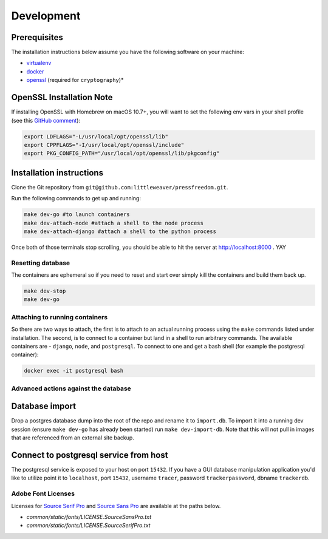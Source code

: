 Development
=============

Prerequisites
-------------

The installation instructions below assume you have the following software on your machine:

* `virtualenv <http://www.virtualenv.org/en/latest/virtualenv.html#installation>`_
* `docker <https://docs.docker.com/engine/installation/>`_
* `openssl <https://www.openssl.org/>`_ (required for ``cryptography``)*

OpenSSL Installation Note
-------------------------

If installing OpenSSL with Homebrew on macOS 10.7+, you will want to set
the following env vars in your shell profile (see this `GitHub comment <https://github.com/pyca/cryptography/issues/2692#issuecomment-272773481>`_):

.. code:: bash

    export LDFLAGS="-L/usr/local/opt/openssl/lib"
    export CPPFLAGS="-I/usr/local/opt/openssl/include"
    export PKG_CONFIG_PATH="/usr/local/opt/openssl/lib/pkgconfig"

Installation instructions
-------------------------

Clone the Git repository from ``git@github.com:littleweaver/pressfreedom.git``.

Run the following commands to get up and running:

.. code:: bash

    make dev-go #to launch containers
    make dev-attach-node #attach a shell to the node process
    make dev-attach-django #attach a shell to the python process

Once both of those terminals stop scrolling, you should be able to hit the
server at http://localhost:8000 . YAY

Resetting database
++++++++++++++++++

The containers are ephemeral so if you need to reset and start over simply kill
the containers and build them back up.

.. code:: bash

    make dev-stop
    make dev-go

Attaching to running containers
+++++++++++++++++++++++++++++++

So there are two ways to attach, the first is to attach to an actual running
process using the ``make`` commands listed under installation. The second, is to
connect to a container but land in a shell to run arbitrary commands. The
available containers are - ``django``, ``node``, and ``postgresql``. To connect to one
and get a bash shell (for example the postgresql container):

.. code:: bash

    docker exec -it postgresql bash

Advanced actions against the database
+++++++++++++++++++++++++++++++++++++

Database import
---------------

Drop a postgres database dump into the root of the repo and rename it to
``import.db``. To import it into a running dev session (ensure ``make dev-go`` has
already been started) run ``make dev-import-db``. Note that this will not pull in
images that are referenced from an external site backup.


Connect to postgresql service from host
---------------------------------------

The postgresql service is exposed to your host on port ``15432``. If you have a GUI
database manipulation application you'd like to utilize point it to ``localhost``,
port ``15432``, username ``tracer``, password ``trackerpassword``, dbname ``trackerdb``.


Adobe Font Licenses
+++++++++++++++++++

Licenses for `Source Serif Pro <https://github.com/adobe-fonts/source-serif-pro>`_ and `Source Sans Pro <https://github.com/adobe-fonts/source-sans-pro>`_ are available at the paths below.

- `common/static/fonts/LICENSE.SourceSansPro.txt`
- `common/static/fonts/LICENSE.SourceSerifPro.txt`
